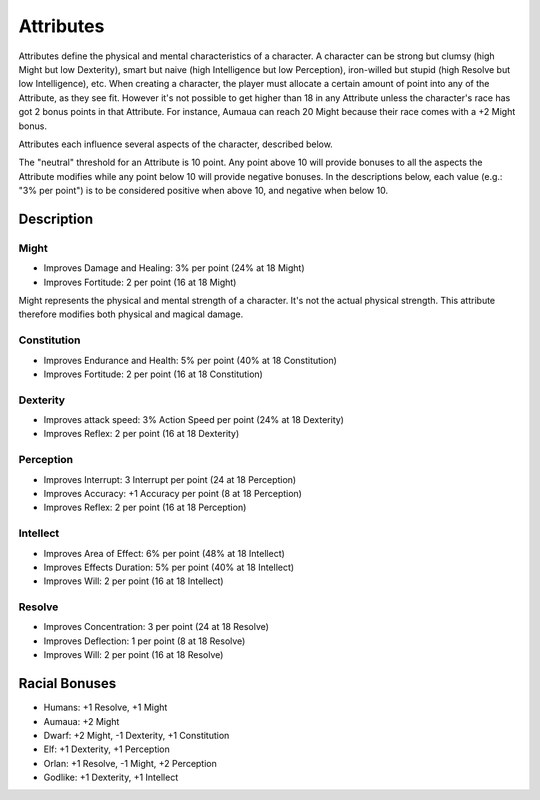 ###########
Attributes
###########

Attributes define the physical and mental characteristics of a character. A character can be strong but clumsy (high Might but low Dexterity), smart but naive (high Intelligence but low Perception), iron-willed but stupid (high Resolve but low Intelligence), etc. When creating a character, the player must allocate a certain amount of point into any of the Attribute, as they see fit. However it's not possible to get higher than 18 in any Attribute unless the character's race has got 2 bonus points in that Attribute. For instance, Aumaua can reach 20 Might because their race comes with a +2 Might bonus.

Attributes each influence several aspects of the character, described below.

The "neutral" threshold for an Attribute is 10 point. Any point above 10 will provide bonuses to all the aspects the Attribute modifies while any point below 10 will provide negative bonuses. In the descriptions below, each value (e.g.: "3% per point") is to be considered positive when above 10, and negative when below 10.

************
Description
************

Might
=====

* Improves Damage and Healing: 3% per point (24% at 18 Might)
* Improves Fortitude: 2 per point (16 at 18 Might)

Might represents the physical and mental strength of a character. It's not the actual physical strength. This attribute therefore modifies both physical and magical damage. 

Constitution
============

* Improves Endurance and Health: 5% per point (40% at 18 Constitution)
* Improves Fortitude: 2 per point (16 at 18 Constitution)

Dexterity
=========

* Improves attack speed: 3% Action Speed per point (24% at 18 Dexterity)
* Improves Reflex: 2 per point (16 at 18 Dexterity)

Perception
==========

* Improves Interrupt: 3 Interrupt per point (24 at 18 Perception)
* Improves Accuracy: +1 Accuracy per point (8 at 18 Perception)
* Improves Reflex: 2 per point (16 at 18 Perception)

Intellect
=========

* Improves Area of Effect: 6% per point (48% at 18 Intellect)
* Improves Effects Duration: 5% per point (40% at 18 Intellect)
* Improves Will: 2 per point (16 at 18 Intellect)

Resolve
=======

* Improves Concentration: 3 per point (24 at 18 Resolve)
* Improves Deflection: 1 per point (8 at 18 Resolve)
* Improves Will: 2 per point (16 at 18 Resolve)

***************
Racial Bonuses
***************

* Humans: +1 Resolve, +1 Might
* Aumaua: +2 Might
* Dwarf: +2 Might, -1 Dexterity, +1 Constitution
* Elf: +1 Dexterity, +1 Perception
* Orlan: +1 Resolve, -1 Might, +2 Perception
* Godlike: +1 Dexterity, +1 Intellect